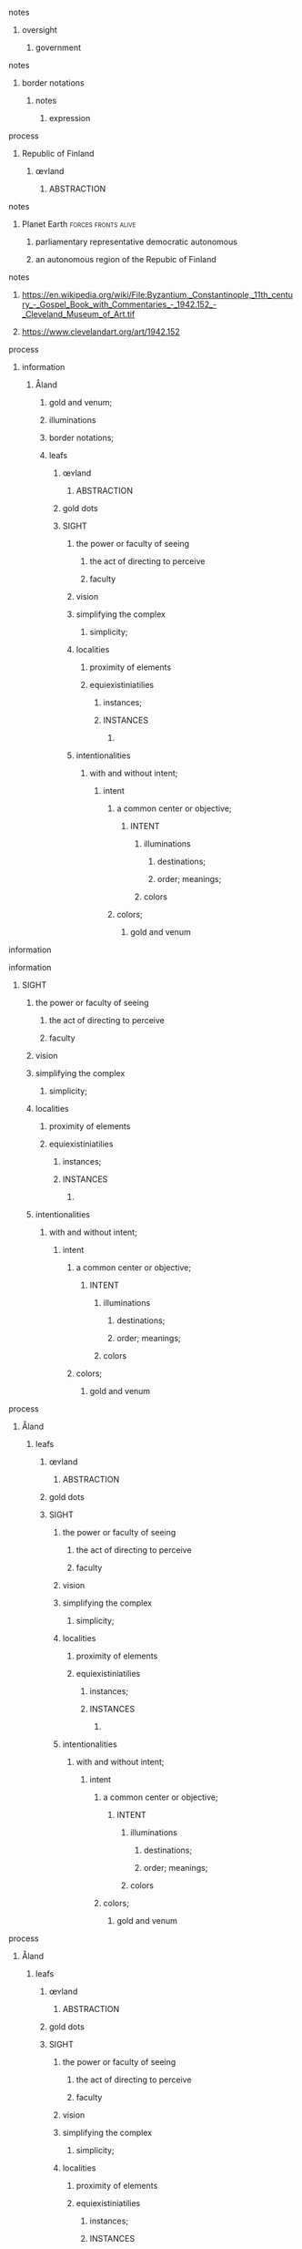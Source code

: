 **** notes
***** oversight
******* government
**** notes
***** border notations
****** notes
******* expression
**** process
***** Republic of Finland
****** œʏland
******* ABSTRACTION
**** notes
***** Planet Earth                                      :forces:fronts:alive:
******* parliamentary representative democratic autonomous
******* an autonomous region of the Repubic of Finland
**** notes
***** https://en.wikipedia.org/wiki/File:Byzantium,_Constantinople,_11th_century_-_Gospel_Book_with_Commentaries_-_1942.152_-_Cleveland_Museum_of_Art.tif
***** https://www.clevelandart.org/art/1942.152
**** process
***** information
****** Åland
******* gold and venum;
******* illuminations
******* border notations;
******* leafs
********* œʏland
********** ABSTRACTION
********* gold dots
********* SIGHT
********** the power or faculty of seeing
*********** the act of directing to perceive
*********** faculty
********** vision
********** simplifying the complex
*********** simplicity;
********** localities
*********** proximity of elements
*********** equiexistiniatilies
*************** instances;
************* INSTANCES
************** 
********** intentionalities
*********** with and without intent;
************** intent
*************** a common center or objective;
***************** INTENT
******************* illuminations
********************** destinations;
********************** order; meanings;
******************* colors
*************** colors;
****************** gold and venum
**** information
**** information
****** SIGHT
******* the power or faculty of seeing
******** the act of directing to perceive
******** faculty
******* vision
******* simplifying the complex
******** simplicity;
******* localities
******** proximity of elements
******** equiexistiniatilies
************ instances;
********** INSTANCES
*********** 
******* intentionalities
******** with and without intent;
*********** intent
************ a common center or objective;
************** INTENT
**************** illuminations
******************* destinations;
******************* order; meanings;
**************** colors
************ colors;
*************** gold and venum
**** process
******** Åland
************ leafs
************** œʏland
*************** ABSTRACTION
************** gold dots
************** SIGHT
*************** the power or faculty of seeing
**************** the act of directing to perceive
**************** faculty
*************** vision
*************** simplifying the complex
**************** simplicity;
*************** localities
**************** proximity of elements
**************** equiexistiniatilies
******************** instances;
****************** INSTANCES
******************* 
*************** intentionalities
**************** with and without intent;
******************* intent
******************** a common center or objective;
********************** INTENT
************************ illuminations
*************************** destinations;
*************************** order; meanings;
************************ colors
******************** colors;
*********************** gold and venum
**** process
***** Åland
****** leafs
******** œʏland
********* ABSTRACTION
******** gold dots
******** SIGHT
********* the power or faculty of seeing
********** the act of directing to perceive
********** faculty
********* vision
********* simplifying the complex
********** simplicity;
********* localities
********** proximity of elements
********** equiexistiniatilies
************** instances;
************ INSTANCES
********* intentionalities
********** with and without intent;
************* intent
************** a common center or objective;
**************** INTENT
****************** illuminations
********************* destinations;
********************* order; meanings;
****************** colors
************** colors;
***************** gold and venum
**** process
***** Åland
****** leafs
******** œʏland
********* ABSTRACTION
******** gold dots
******** SIGHT
********* the power or faculty of seeing
********** the act of directing to perceive
********** faculty
********* vision
********* simplifying the complex
********** simplicity;
********* localities
********** proximity of elements
********** equiexistiniatilies
************** instances;
************ INSTANCES
********* intentionalities
********** with and without intent;
************* intent
************** a common center or objective;
**************** INTENT
****************** illuminations
********************* destinations;
********************* order; meanings;
****************** colors
************** colors;
***************** gold and venum

**** process
***** Concentric Circles                                               :card:
****** SIGHTS ALIGNED                                               :subcard:
******** ABSTRACTIONS
********* œʏland
********** ABSTRACTION
*********** œʏland
************ Åland
************* aligned
************** əˈlaɪnd
************* œʏland
**** process
***** Åland
****** leafs
******** œʏland
********* ABSTRACTION
******** gold dots
******** SIGHT
********* the power or faculty of seeing
********** the act of directing to perceive
********** faculty
********* vision
********* simplifying the complex
********** simplicity;
********* localities
********** proximity of elements
********** equiexistiniatilies
************** instances;
************ INSTANCES
********* intentionalities
********** with and without intent;
************* intent
************** a common center or objective;
**************** INTENT
****************** illuminations
********************* destinations;
********************* order; meanings;
****************** colors
************** colors;
***************** gold and venum
**** process
***** Åland
****** leafs
******** œʏland
********* ABSTRACTION
******** gold dots
******** SIGHT
********* the power or faculty of seeing
********** the act of directing to perceive
********** faculty
********* vision
********* simplifying the complex
********** simplicity;
********* localities
********** proximity of elements
********** equiexistiniatilies
************** instances;
************ INSTANCES
********* intentionalities
********** with and without intent;
************* intent
************** a common center or objective;
**************** INTENT
****************** illuminations
********************* destinations;
********************* order; meanings;
****************** colors
************** colors;
***************** gold and venum
**** process
***** Åland
****** leafs
******** œʏland
********* ABSTRACTION
******** gold dots
******** SIGHT
********* the power or faculty of seeing
********** the act of directing to perceive
********** faculty
********* vision
********* simplifying the complex
********** simplicity;
********* localities
********** proximity of elements
********** equiexistiniatilies
************** instances;
************ INSTANCES
********* intentionalities
********** with and without intent;
************* intent
************** a common center or objective;
**************** INTENT
****************** illuminations
********************* destinations;
********************* order; meanings;
****************** colors
************** colors;
***************** gold and venum
**** process
***** Åland
****** leafs
******** œʏland
********* ABSTRACTION
******** gold dots
******** SIGHT
********* the power or faculty of seeing
********** the act of directing to perceive
********** faculty
********* vision
********* simplifying the complex
********** simplicity;
********* localities
********** proximity of elements
********** equiexistiniatilies
************** instances;
************ INSTANCES
********* intentionalities
********** with and without intent;
************* intent
************** a common center or objective;
**************** INTENT
****************** illuminations
********************* destinations;
********************* order; meanings;
****************** colors
************** colors;
***************** gold and venum
**** process
***** Åland
****** leafs
******** œʏland
********* ABSTRACTION
******** gold dots
******** SIGHT
********* the power or faculty of seeing
********** the act of directing to perceive
********** faculty
********* vision
********* simplifying the complex
********** simplicity;
********* localities
********** proximity of elements
********** equiexistiniatilies
************** instances;
************ INSTANCES
********* intentionalities
********** with and without intent;
************* intent
************** a common center or objective;
**************** INTENT
****************** illuminations
********************* destinations;
********************* order; meanings;
****************** colors
************** colors;
***************** gold and venum
**** notes
***** botanical abstractions
**** process
***** STRUCTURAL ABSTRACTIONS
****** ALIGNMENT
********** SIGHT
************** INSTANCES
***************** INTENT
********** INSTANCES
************** INTENT
***************** intent colors
***** notes
****** Concentric Circles                                              :card:
**** process
***** Åland
******* leafs
********* œʏland
********** ABSTRACTION
********* gold dots
********* SIGHT
********** the power or faculty of seeing
*********** the act of directing to perceive
*********** faculty
********** vision
********** simplifying the complex
*********** simplicity;
********** localities
*********** proximity of elements
*********** equiexistiniatilies
*************** instances;
************* INSTANCES
********** intentionalities
*********** with and without intent;
************** intent
*************** a common center or objective;
***************** INTENT

********* INTENT
********** a common center or objective;
************ intent
************** illuminations
***************** destinations;
***************** order; meanings;
************** colors
********** colors;
************* gold and venum
**** process
********** Åland
************* œʏland
************** ABSTRACTION
************* gold dots
************* SIGHT
************** the power or faculty of seeing
*************** the act of directing to perceive
*************** faculty
************** vision
************** simplifying the complex
*************** simplicity;
************** localities
*************** proximity of elements
*************** equiexistiniatilies
******************* instances;
***************** INSTANCES
************** intentionalities
*************** with and without intent;
****************** intent
******************* a common center or objective;
********************* INTENT

************* INTENT
************** a common center or objective;
**************** intent
****************** illuminations
********************* destinations;
********************* order; meanings;
****************** colors
************** colors;
***************** gold and venum
**** notes
***** Planet Earth                                      :forces:fronts:alive:
****** parliamentary representative democratic autonomous
****** an autonomous region of the Repubic of Finland

****** notes
********* botanical abstraction

********* STRUTURE
********** SPACES
**** process
***** Åland
******* leafs
********* œʏland
********** ABSTRACTION
********* gold dots
********* SIGHT
************ vision
************* SIGHT
************** elements
*************** 
**************** politics
***************** ———
************************ affairs of state;
****************** ———
***************** executive
****************** representation;
****************** deliberation;
****************** decisions; actions;
***************** ———                
***************** legislative
****************** representation;
****************** deliberation;
****************** legistlation;
****************** oversight;
**************** INSTANCES
******************** INTENT
************************ intent colors
**************************** gold and venum


**************** points
************ articulations
************* with clarity;
**************** points
***************** point
******************** ｜
***************************** positional colors
************************************* points
*********************************** variations; dimensions; depths;
***************************** time points
*********************************** ———                                 ｜
*************************** positions;
********************************* ———                 o degrees;
***************************** abstraction
************************************************* centers
***************************************************** splits
***************************************************** layers


***************** articulation points
******************** time points
********************** yes; no;
**** process
***** Åland
******* leafs
********* œʏland
********** ABSTRACTION
********** ABSTRACTIONS
************ point
*************** ｜
************************ positional colors
******************************** points
****************************** variations; dimensions; depths;
************************ time points
****************************** ———                                 ｜
********************** positions;
**************************** ———                 o degrees;
************************ abstraction
******************************************** centers
************************************************ splits
************************************************ layers


********* gold dots
*********** dot
************ intent colors
**************************** gold and venum
************ articulations
************* with clarity;
**************** points
***************** point
******************** ｜
***************************** positional colors
************************************* points
*********************************** variations; dimensions; depths;
***************************** time points
*********************************** ———                                 ｜
*************************** positions;
********************************* ———                 o degrees;
***************************** abstraction
************************************************* centers
***************************************************** splits
***************************************************** layers


***************** articulation points
******************** time points
********************** yes; no;



**** process
***** Åland
******* leafs
********* œʏland
********** ABSTRACTION
********** ABSTRACTIONS
************ point
*************** ｜
************************ positional colors
******************************** points
****************************** variations; dimensions; depths;
************************ time points
****************************** ———                                 ｜
********************** positions;
**************************** ———                 o degrees;
************************ abstraction
******************************************** centers
************************************************ splits
************************************************ layers


********* gold dots
*********** dot
************ intent colors
**************************** gold and venum
************ articulations
************* with clarity;
**************** points
***************** point
******************** ｜
***************************** positional colors
************************************* points
*********************************** variations; dimensions; depths;
***************************** time points
*********************************** ———                                 ｜
*************************** positions;
********************************* ———                 o degrees;
***************************** abstraction
************************************************* centers
***************************************************** splits
***************************************************** layers


***************** articulation points
******************** time points
********************** yes; no;




********* SIGHT
************ vision
************* SIGHT
************** elements
*************** 
**************** politics
***************** ———
************************ affairs of state;
****************** ———
***************** executive
****************** representation;
****************** deliberation;
****************** decisions; actions;
***************** ———                
***************** legislative
****************** representation;
****************** deliberation;
****************** legislation;
****************** oversight;

**************** border notations

****************** borders
******************* constituet, cōnstituō
******************** establish; build; lay;

****************** notations
******************** points;
************************ points
******************** shapes;
******************** planes;
******************** axis, ˈak-səs;


****** notes
******* border notations
******** notes
********* expression

**** notes
***** botanical abstraction

**** information
***** Concentric Circles                                               :card:
****** botanical abstractions                                       :subcard:
********* STRUCTURAL ABSTRACTIONS
********** ABSTRACTION

********* ABSTRACTION
********** botanical
************* botanical abstractions

********* botanical
************* beginings
************* interregnums
************** gaps;
************* leafs; pages;
************* cradles
**************** centers
***************** positional colors;
************* celestial glory
************** degrees;
************** formations;
************** traces;
************** deaths;
********************* rings
********************** comprehensions;
*********************** understandings;
*********************** interpretations;
********************** rings;

************* aqueducts
************** constructions;
************* gates
************* temporals and spatial bounderies
***************** temporals
***************** temporal dimensions
***************** bounderies
************* obliques
************** projections;
************** axis, ˈak-səs;
************** shapes;
************** points;
************* anonomics
************** frequency devices;

**** process                                                      :botanical:
*********** Åland
************* leafs
*************** SIGHT
****************** vision
******************* SIGHT
******************** elements
********************* 
********************** politics
*********************** ———
****************************** affairs of state;
************************ ———
*********************** executive
************************ representation;
************************ deliberation;
************************ decisions; actions;
*********************** ———                
*********************** legislative
************************ representation;
************************ deliberation;
************************ legislation;
************************ oversight;

********************** border notations

************************ borders
************************* constituet, cōnstituō
************************** establish; build; lay;

************************ notations
************************** points;
****************************** temporals and spatial bounderies
********************************** temporals
********************************** temporal dimensions
********************************** bounderies

****************************** points
************************** shapes;
************************** planes;
************************** axis, ˈak-səs;
**** process
***** Åland
******* leafs
********* œʏland
********** ABSTRACTION
********** ABSTRACTIONS
************ gates
***************** ———
************************ circle
****************** ———

************ circle
************* fountains; spheres;
**************** dots
******************* starting points
*********************************** dots
***************************************** positions;
*********************** objects of reasoning

********* gold dots
*********** dot
************ gates
*************** circle
************ circle
************* fountains; spheres;
**************** dots
******************* starting points
*********************************** dots
***************************************** positions;
***************************************** political calculations;
*********************** objects of reasoning
************************ politics
*************************** affairs of state
************************ border notations
************************ gates

********* SIGHT
************ vision
************* SIGHT
************** elements
*************** 
**************** gates
***************** ———
************************ circle
************************* fountains; spheres;
**************************** dots
******************************* starting points
*********************************************** dots
***************************************************** positions;
***************************************************** political calculations;
*********************************** objects of reasoning
************************************ politics
*************************************** affairs of state
************************************ border notations
************************************ gates
****************** ———
